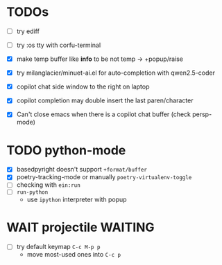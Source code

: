 * TODOs
- [ ] try ediff
- [ ] try :os tty with corfu-terminal
- [X] make temp buffer like *info* to be not temp -> +popup/raise
- [X] try milanglacier/minuet-ai.el for auto-completion with qwen2.5-coder

- [X] copilot chat side window to the right on laptop
- [X] copilot completion may double insert the last paren/character
- [X] Can't close emacs when there is a copilot chat buffer (check persp-mode)

* TODO python-mode
- [X] basedpyright doesn't support ~+format/buffer~
- [X] poetry-tracking-mode or manually ~poetry-virtualenv-toggle~
- [ ] checking with ~ein:run~
- [ ] ~run-python~
  - use ~ipython~ interpreter with popup

* WAIT projectile :WAITING:
- [ ] try default keymap ~C-c M-p p~
  - move most-used ones into ~C-c p~
